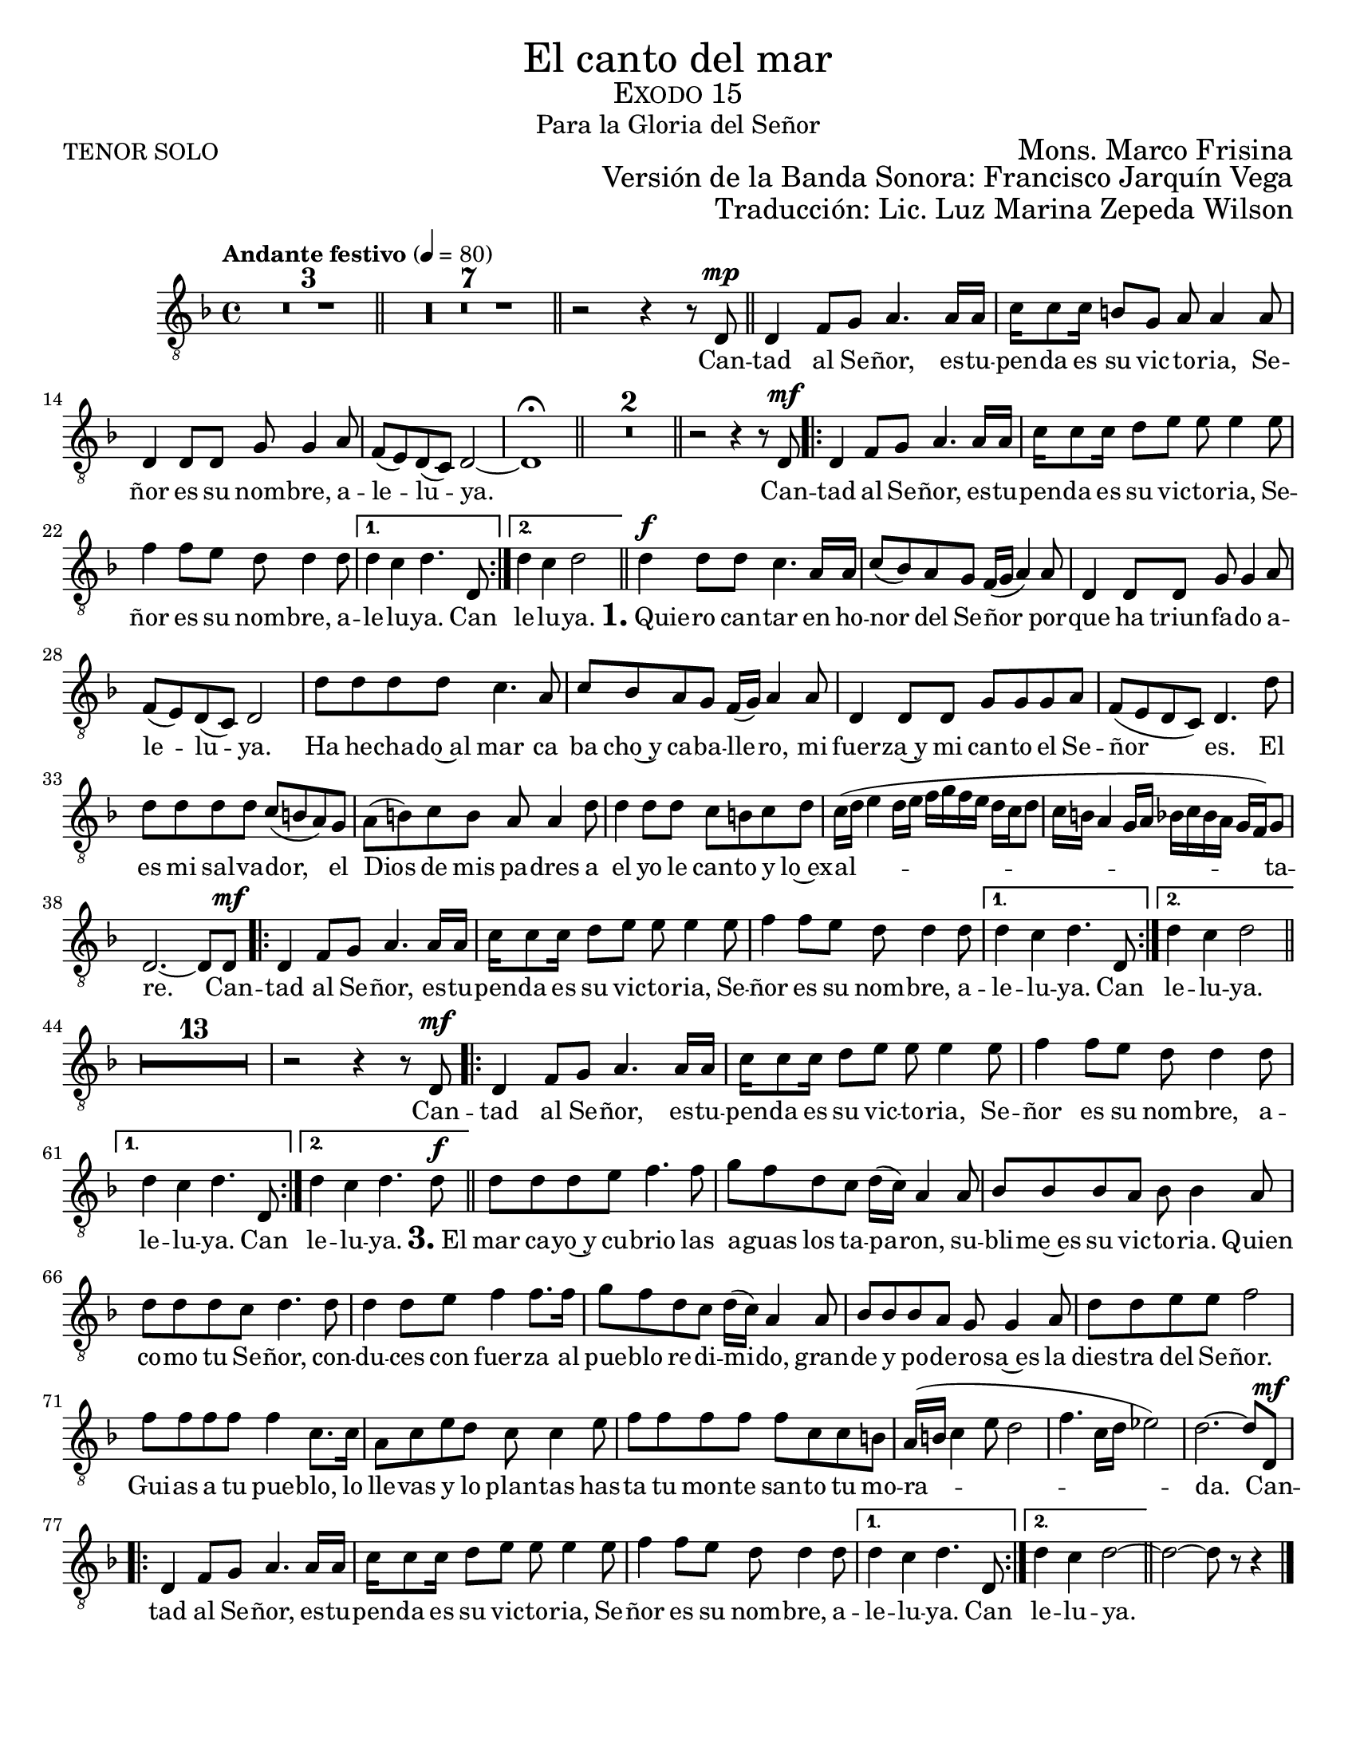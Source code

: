 %  El canto del mar - Tenor Solo
%  by serach.sam@

\language "espanol"
\version "2.23.2"

% --- Global size
#(set-global-staff-size 18.7)

% --- Header
\markup { \fill-line { \center-column { \fontsize #5 "El canto del mar" \fontsize #2 \smallCaps "Exodo 15" \fontsize #1 "Para la Gloria del Señor" } } }
\markup { \fill-line { "TENOR SOLO" \right-column { \fontsize #2 "Mons. Marco Frisina" } } }
\markup { \fill-line { " " \right-column { \fontsize #2 "Versión de la Banda Sonora: Francisco Jarquín Vega" } } }
\markup { \fill-line { " " \right-column { \fontsize #2 "Traducción: Lic. Luz Marina Zepeda Wilson" } } }
\header {
  tagline = ##f
  breakbefore = ##t
}

% --- Global
global = {
  \tempo "Andante festivo" 4=80
  \key re \minor
  \time 4/4

  s1*3
  \bar "||"
  s1*7
  \bar "||"
  s1
  \bar "||"
  s1*5
  \bar "||"
  s1*2
  \bar "||"
  s1
  \repeat volta 2 { s1*3 }
  \alternative { { s1 } { s1 } }
  \bar "||"
  s1*14
  \repeat volta 2 { s1*3 }
  \alternative { { s1 } { s1 } }
  \bar "||"
  s1*14
  \repeat volta 2 { s1*3 }
  \alternative { { s1 } { s1 } }
  \bar "||"
  s1*14
  \repeat volta 2 { s1*3 }
  \alternative { { s1 } { s1 } }
  \bar "||"
  s1*1
  \bar "|."
}

% --- Musica
tenor = \relative do {
  \compressEmptyMeasures
  \dynamicUp
  \clef	"G_8"

  R1*10 | %10
  r2 r4 r8 re8\mp | %11
  re4 fa8 sol la4. la16 la |
  do16 do8 do16 si8 sol la la4 la8 |
  re,4 re8 re sol sol4 la8 |
  fa8( mi) re( do) re2~ |
  re1 \fermata | %16
  R1*2 | %18
  r2 r4 r8 re\mf | %19
  re4 fa8 sol la4. la16 la |
  do16 do8 do16 re8 mi mi mi4 mi8 |
  fa4 fa8 mi re re4 re8	|
  re4 do re4. re,8 | %23
  re'4 do re2 | %24
  re4\f re8 re do4. la16 la |
  do8( sib) la sol fa16( sol la4) la8 |
  re,4 re8 re sol sol4 la8 |
  fa8( mi) re( do) re2 |
  re'8 re re re do4. la8 |
  do8 sib la sol fa16( sol) la4 la8 |
  re,4 re8 re sol sol sol la |
  fa8( mi re do) re4. re'8 |
  re8 re re re do( si la) sol |
  la8( si) do si la la4 re8 |
  re4 re8 re do si do re |
  do16( re mi4 re16 mi fa sol fa mi re do re8 |
  do16 si la4 sol16 la sib do sib la sol fa) sol8 |
  re2.~ re8 re8\mf | %38
  re4 fa8 sol la4. la16 la | %39
  do16 do8 do16 re8 mi mi mi4 mi8 |
  fa4 fa8 mi re re4 re8	|
  re4 do re4. re,8 | %42
  re'4 do re2 | %43
  R1*13 | %56
  r2 r4 r8 re,\mf | %57
  re4 fa8 sol la4. la16 la | %58
  do16 do8 do16 re8 mi mi mi4 mi8 |
  fa4 fa8 mi re re4 re8	|
  re4 do re4. re,8 | %61
  re'4 do re4. re8\f | %62
  re8 re re mi fa4. fa8 | %63
  sol8 fa re do re16( do) la4 la8 |
  sib8 sib sib la sib sib4 la8 |
  re8 re re do re4. re8 |
  re4 re8 mi fa4 fa8. fa16 |
  sol8 fa re do re16( do) la4 la8 |
  sib8 sib sib la sol sol4 la8 |
  re8 re mi mi fa2 |
  fa8 fa fa fa fa4 do8. do16 |
  la8 do mi re do do4 mi8 |
  fa8 fa fa fa fa do do si |
  la16( si do4 mi8 re2 |
  fa4. do16 re mib2) |
  re2.~ re8 re,\mf | %76
  re4 fa8 sol la4. la16 la |
  do16 do8 do16 re8 mi mi mi4 mi8 |
  fa4 fa8 mi re re4 re8	|
  re4 do re4. re,8 | %80
  re'4 do re2~ | %81
  re2~ re8 r8 r4 | %82
}

% --- Letra
letra = \lyricmode {
  Can -- tad al Se -- ñor, es -- tu -- pen -- da es su vic -- to -- ria, Se -- ñor es su nom -- bre, a -- le -- lu -- ya.

  Can -- tad al Se -- ñor, es -- tu -- pen -- da es su vic -- to -- ria, Se -- ñor es su nom -- bre, a -- le -- lu -- ya.  Can le -- lu -- ya.
  
  \markup{\fontsize #2 \bold "1." "Quie"} -- ro can -- tar en ho -- nor del Se -- ñor por -- que ha triun -- fa -- do a -- le -- lu -- ya.
  Ha he -- cha -- do~al mar ca ba cho~y ca -- ba -- lle -- ro, mi fuer -- za~y mi can -- to el Se -- ñor es.
  El es mi sal -- va -- dor, el Dios de mis pa -- dres a el yo le can -- to y lo~ex -- al -- ta -- re.
  
  Can -- tad al Se -- ñor, es -- tu -- pen -- da es su vic -- to -- ria, Se -- ñor es su nom -- bre, a -- le -- lu -- ya. Can le -- lu -- ya.
  
  %Dios es un gue -- rre -- ro su nom -- bre~es el Se -- ñor. Hu -- dio en el mar al e -- jer -- ci -- to,
  %los ca -- ros de~E -- gip -- to su -- mer -- ge~en el mar ro -- jo; A -- lla~en lo pro -- fun -- do los se -- pul -- to.
  %La dies -- tra de Dios se~e -- le -- va has -- ta~el cie -- lo, la dies -- tra de Dios es te -- rri -- ble.
  
  Can -- tad al Se -- ñor, es -- tu -- pen -- da es su vic -- to -- ria, Se -- ñor es su nom -- bre, a -- le -- lu -- ya. Can le -- lu -- ya.

  \markup{\fontsize #2 \bold "3." "El"} mar ca -- yo~y cu -- brio las a -- guas los ta -- pa -- ron,
  su -- bli -- me~es su vic -- to -- ria.
  Quien co -- mo tu Se -- ñor,
  con -- du -- ces con fuer -- za al pue -- blo re -- di -- mi -- do,
  gran -- de y po -- de -- ro -- sa~es la dies -- tra del Se -- ñor.
  Gui -- as a tu pue -- blo,
  lo lle -- vas y lo plan -- tas
  has -- ta tu mon -- te san -- to tu mo -- ra -- da.

  Can -- tad al Se -- ñor, es -- tu -- pen -- da es su vic -- to -- ria, Se -- ñor es su nom -- bre, a -- le -- lu -- ya. Can le -- lu -- ya.
}

\score {
  <<
    \new Staff { <<
      \set Staff.midiInstrument = #"choir aahs"
      \new Voice = "tenor" { << \global \tenor >> }
      \new Lyrics \lyricsto "tenor" { \letra }
    >> }
  >>
  \layout {}
}

\paper {
  #(set-paper-size "letter")
}